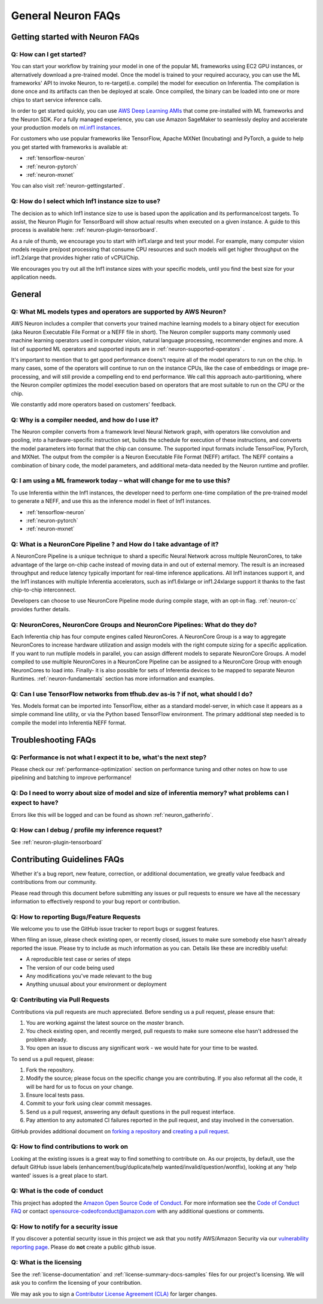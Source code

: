 General Neuron FAQs
===================

Getting started with Neuron FAQs
--------------------------------

Q: How can I get started?
~~~~~~~~~~~~~~~~~~~~~~~~~

You can start your workflow by training your model in one of the popular
ML frameworks using EC2 GPU instances, or alternatively download a pre-trained model.
Once the model is trained to your required accuracy, you can use the ML frameworks' API to invoke
Neuron, to re-target(i.e. compile) the model for execution on Inferentia. The compilation is done once and its artifacts can then be deployed at scale. Once compiled, the binary can be loaded into one or more chips to start service inference calls.

In order to get started quickly, you can use `AWS Deep Learning
AMIs <https://aws.amazon.com/machine-learning/amis/>`__ that come
pre-installed with ML frameworks and the Neuron SDK. For a fully managed
experience, you can use Amazon SageMaker to seamlessly deploy and accelerate your production models on `ml.inf1 instances <https://github.com/aws/amazon-sagemaker-examples/blob/master/sagemaker_neo_compilation_jobs/deploy_tensorflow_model_on_Inf1_instance/tensorflow_distributed_mnist_neo_inf1.ipynb>`__.

For customers who use popular frameworks like TensorFlow, Apache MXNet (Incubating) and
PyTorch, a guide to help you get started with frameworks is available
at:

-  :ref:`tensorflow-neuron`
-  :ref:`neuron-pytorch`
-  :ref:`neuron-mxnet`

You can also visit :ref:`neuron-gettingstarted`.

Q: How do I select which Inf1 instance size to use?
~~~~~~~~~~~~~~~~~~~~~~~~~~~~~~~~~~~~~~~~~~~~~~~~~~~

The decision as to which Inf1 instance size to use is based upon the
application and its performance/cost targets. To assist, the Neuron Plugin
for TensorBoard will show actual results when executed on a given instance.
A guide to this process is available here: :ref:`neuron-plugin-tensorboard`.

As a rule of thumb, we encourage you to start with inf1.xlarge and test your model. For example, many computer vision models require pre/post processing that consume CPU resources and such models will get higher throughput on the inf1.2xlarge that provides higher ratio of vCPU/Chip.

We encourages you try out all the Inf1 instance
sizes with your specific models, until you find the best size for your application needs.

General
-------

Q: What ML models types and operators are supported by AWS Neuron?
~~~~~~~~~~~~~~~~~~~~~~~~~~~~~~~~~~~~~~~~~~~~~~~~~~~~~~~~~~~~~~~~~~

AWS Neuron includes a compiler that converts your trained machine
learning models to a binary object for execution (aka Neuron Executable File Format or a NEFF file in short). The Neuron
compiler supports many commonly used machine learning operators used in computer vision, natural language processing, recommender engines and more. A list of supported ML operators and supported inputs are in :ref:`neuron-supported-operators` .

It's important to mention that to get good performance doens't require all of the model operators to run on the chip. In many cases, some of the operators will continue to run on the instance CPUs, like the case of embeddings or image pre-processing, and will still provide a compelling end to end performance. We call this approach auto-partitioning, where the Neuron compiler optimizes the model execution based on operators that are most suitable to run on the CPU or the chip.

We constantly add more operators based on customers' feedback.

Q: Why is a compiler needed, and how do I use it?
~~~~~~~~~~~~~~~~~~~~~~~~~~~~~~~~~~~~~~~~~~~~~~~~~

The Neuron compiler converts from a framework level Neural Network
graph, with operators like convolution and pooling, into a
hardware-specific instruction set, builds the schedule for
execution of these instructions, and converts the model parameters into
format that the chip can consume. The supported input formats include
TensorFlow, PyTorch, and MXNet. The output from the
compiler is a Neuron Executable File Format (NEFF) artifact. The NEFF
contains a combination of binary code, the model parameters, and
additional meta-data needed by the Neuron runtime and profiler.

Q: I am using a ML framework today – what will change for me to use this?
~~~~~~~~~~~~~~~~~~~~~~~~~~~~~~~~~~~~~~~~~~~~~~~~~~~~~~~~~~~~~~~~~~~~~~~~~

To use Inferentia within the Inf1 instances, the developer need to perform one-time compilation
of the pre-trained model to generate a NEFF, and use this as the inference
model in fleet of Inf1 instances.

-  :ref:`tensorflow-neuron`
-  :ref:`neuron-pytorch`
-  :ref:`neuron-mxnet`

Q: What is a NeuronCore Pipeline ? and How do I take advantage of it?
~~~~~~~~~~~~~~~~~~~~~~~~~~~~~~~~~~~~~~~~~~~~~~~~~~~~~~~~~~~~~~~~~~~~~

A NeuronCore Pipeline is a unique technique to shard a specific Neural
Network across multiple NeuronCores, to take advantage of the large
on-chip cache instead of moving data in and out of external memory. The result is an increased throughput and reduce latency
typically important for real-time inference applications. All Inf1 instances support it, and the Inf1
instances with multiple Inferentia accelerators, such as inf1.6xlarge or
inf1.24xlarge support it thanks to the fast chip-to-chip interconnect.

Developers can choose to use NeuronCore Pipeline mode during compile
stage, with an opt-in flag. :ref:`neuron-cc` provides further details.

Q: NeuronCores, NeuronCore Groups and NeuronCore Pipelines: What do they do?
~~~~~~~~~~~~~~~~~~~~~~~~~~~~~~~~~~~~~~~~~~~~~~~~~~~~~~~~~~~~~~~~~~~~~~~~~~~~

Each Inferentia chip has four compute engines called NeuronCores. A
NeuronCore Group is a way to aggregate NeuronCores to increase hardware
utilization and assign models with the right compute sizing for a
specific application. If you want to run mutliple models in parallel,
you can assign different models to separate NeuronCore Groups. A model
compiled to use multiple NeuronCores in a NeuronCore Pipeline can be
assigned to a NeuronCore Group with enough NeuronCores to load into.
Finally- it is also possible for sets of Inferentia devices to be mapped
to separate Neuron Runtimes. :ref:`neuron-fundamentals` section has more
information and examples.

Q: Can I use TensorFlow networks from tfhub.dev as-is ? if not, what should I do?
~~~~~~~~~~~~~~~~~~~~~~~~~~~~~~~~~~~~~~~~~~~~~~~~~~~~~~~~~~~~~~~~~~~~~~~~~~~~~~~~~

Yes. Models format can be imported into TensorFlow, either as a standard
model-server, in which case it appears as a simple command line utility,
or via the Python based TensorFlow environment. The primary additional
step needed is to compile the model into Inferentia NEFF format.

Troubleshooting FAQs
--------------------

Q: Performance is not what I expect it to be, what's the next step?
~~~~~~~~~~~~~~~~~~~~~~~~~~~~~~~~~~~~~~~~~~~~~~~~~~~~~~~~~~~~~~~~~~~

Please check our :ref:`performance-optimization` section on performance
tuning and other notes on how to use pipelining and batching to improve
performance!

Q: Do I need to worry about size of model and size of inferentia memory? what problems can I expect to have?
~~~~~~~~~~~~~~~~~~~~~~~~~~~~~~~~~~~~~~~~~~~~~~~~~~~~~~~~~~~~~~~~~~~~~~~~~~~~~~~~~~~~~~~~~~~~~~~~~~~~~~~~~~~~

Errors like this will be logged and can be found as shown
:ref:`neuron_gatherinfo`.

Q: How can I debug / profile my inference request?
~~~~~~~~~~~~~~~~~~~~~~~~~~~~~~~~~~~~~~~~~~~~~~~~~~

See :ref:`neuron-plugin-tensorboard`

Contributing Guidelines FAQs
----------------------------

Whether it's
a bug report, new feature, correction, or additional documentation, we
greatly value feedback and contributions from our community.

Please read through this document before submitting any issues or pull
requests to ensure we have all the necessary information to effectively
respond to your bug report or contribution.

Q: How to reporting Bugs/Feature Requests
~~~~~~~~~~~~~~~~~~~~~~~~~~~~~~~~~~~~~~~~~

We welcome you to use the GitHub issue tracker to report bugs or suggest
features.

When filing an issue, please check existing open, or recently closed,
issues to make sure somebody else hasn't already reported the issue.
Please try to include as much information as you can. Details like these
are incredibly useful:

-  A reproducible test case or series of steps
-  The version of our code being used
-  Any modifications you've made relevant to the bug
-  Anything unusual about your environment or deployment

Q: Contributing via Pull Requests
~~~~~~~~~~~~~~~~~~~~~~~~~~~~~~~~~

Contributions via pull requests are much appreciated. Before sending us
a pull request, please ensure that:

1. You are working against the latest source on the *master* branch.
2. You check existing open, and recently merged, pull requests to make
   sure someone else hasn't addressed the problem already.
3. You open an issue to discuss any significant work - we would hate for
   your time to be wasted.

To send us a pull request, please:

1. Fork the repository.
2. Modify the source; please focus on the specific change you are
   contributing. If you also reformat all the code, it will be hard for
   us to focus on your change.
3. Ensure local tests pass.
4. Commit to your fork using clear commit messages.
5. Send us a pull request, answering any default questions in the pull
   request interface.
6. Pay attention to any automated CI failures reported in the pull
   request, and stay involved in the conversation.

GitHub provides additional document on `forking a
repository <https://help.github.com/articles/fork-a-repo/>`__ and
`creating a pull
request <https://help.github.com/articles/creating-a-pull-request/>`__.

Q: How to find contributions to work on
~~~~~~~~~~~~~~~~~~~~~~~~~~~~~~~~~~~~~~~

Looking at the existing issues is a great way to find something to
contribute on. As our projects, by default, use the default GitHub issue
labels (enhancement/bug/duplicate/help wanted/invalid/question/wontfix),
looking at any 'help wanted' issues is a great place to start.

Q: What is the code of conduct
~~~~~~~~~~~~~~~~~~~~~~~~~~~~~~

This project has adopted the `Amazon Open Source Code of
Conduct <https://aws.github.io/code-of-conduct>`__. For more information
see the `Code of Conduct
FAQ <https://aws.github.io/code-of-conduct-faq>`__ or contact
opensource-codeofconduct@amazon.com with any additional questions or
comments.

Q: How to notify for a security issue
~~~~~~~~~~~~~~~~~~~~~~~~~~~~~~~~~~~~~

If you discover a potential security issue in this project we ask that
you notify AWS/Amazon Security via our `vulnerability reporting
page <http://aws.amazon.com/security/vulnerability-reporting/>`__.
Please do **not** create a public github issue.

Q: What is the licensing
~~~~~~~~~~~~~~~~~~~~~~~~

See the :ref:`license-documentation` and :ref:`license-summary-docs-samples` files
for our project's licensing. We will ask you to confirm the licensing of
your contribution.

We may ask you to sign a `Contributor License Agreement
(CLA) <http://en.wikipedia.org/wiki/Contributor_License_Agreement>`__
for larger changes.
